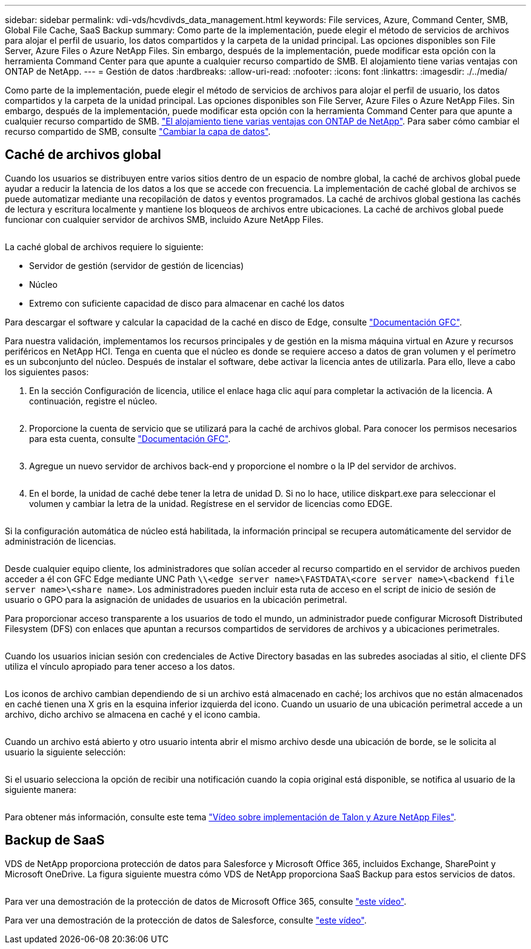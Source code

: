 ---
sidebar: sidebar 
permalink: vdi-vds/hcvdivds_data_management.html 
keywords: File services, Azure, Command Center, SMB, Global File Cache, SaaS Backup 
summary: Como parte de la implementación, puede elegir el método de servicios de archivos para alojar el perfil de usuario, los datos compartidos y la carpeta de la unidad principal. Las opciones disponibles son File Server, Azure Files o Azure NetApp Files. Sin embargo, después de la implementación, puede modificar esta opción con la herramienta Command Center para que apunte a cualquier recurso compartido de SMB. El alojamiento tiene varias ventajas con ONTAP de NetApp. 
---
= Gestión de datos
:hardbreaks:
:allow-uri-read: 
:nofooter: 
:icons: font
:linkattrs: 
:imagesdir: ./../media/


[role="lead"]
Como parte de la implementación, puede elegir el método de servicios de archivos para alojar el perfil de usuario, los datos compartidos y la carpeta de la unidad principal. Las opciones disponibles son File Server, Azure Files o Azure NetApp Files. Sin embargo, después de la implementación, puede modificar esta opción con la herramienta Command Center para que apunte a cualquier recurso compartido de SMB. link:hcvdivds_why_ontap.html["El alojamiento tiene varias ventajas con ONTAP de NetApp"]. Para saber cómo cambiar el recurso compartido de SMB, consulte https://docs.netapp.com/us-en/virtual-desktop-service/Architectural.change_data_layer.html["Cambiar la capa de datos"^].



== Caché de archivos global

Cuando los usuarios se distribuyen entre varios sitios dentro de un espacio de nombre global, la caché de archivos global puede ayudar a reducir la latencia de los datos a los que se accede con frecuencia. La implementación de caché global de archivos se puede automatizar mediante una recopilación de datos y eventos programados. La caché de archivos global gestiona las cachés de lectura y escritura localmente y mantiene los bloqueos de archivos entre ubicaciones. La caché de archivos global puede funcionar con cualquier servidor de archivos SMB, incluido Azure NetApp Files.

image:hcvdivds_image13.png[""]

La caché global de archivos requiere lo siguiente:

* Servidor de gestión (servidor de gestión de licencias)
* Núcleo
* Extremo con suficiente capacidad de disco para almacenar en caché los datos


Para descargar el software y calcular la capacidad de la caché en disco de Edge, consulte https://docs.netapp.com/us-en/occm/download_gfc_resources.html#download-required-resources["Documentación GFC"^].

Para nuestra validación, implementamos los recursos principales y de gestión en la misma máquina virtual en Azure y recursos periféricos en NetApp HCI. Tenga en cuenta que el núcleo es donde se requiere acceso a datos de gran volumen y el perímetro es un subconjunto del núcleo. Después de instalar el software, debe activar la licencia antes de utilizarla. Para ello, lleve a cabo los siguientes pasos:

. En la sección Configuración de licencia, utilice el enlace haga clic aquí para completar la activación de la licencia. A continuación, registre el núcleo.
+
image:hcvdivds_image27.png[""]

. Proporcione la cuenta de servicio que se utilizará para la caché de archivos global. Para conocer los permisos necesarios para esta cuenta, consulte https://docs.netapp.com/us-en/occm/download_gfc_resources.html#download-required-resources["Documentación GFC"^].
+
image:hcvdivds_image28.png[""]

. Agregue un nuevo servidor de archivos back-end y proporcione el nombre o la IP del servidor de archivos.
+
image:hcvdivds_image29.png[""]

. En el borde, la unidad de caché debe tener la letra de unidad D. Si no lo hace, utilice diskpart.exe para seleccionar el volumen y cambiar la letra de la unidad. Regístrese en el servidor de licencias como EDGE.
+
image:hcvdivds_image30.png[""]



Si la configuración automática de núcleo está habilitada, la información principal se recupera automáticamente del servidor de administración de licencias.

image:hcvdivds_image31.png[""]

Desde cualquier equipo cliente, los administradores que solían acceder al recurso compartido en el servidor de archivos pueden acceder a él con GFC Edge mediante UNC Path `\\<edge server name>\FASTDATA\<core server name>\<backend file server name>\<share name>`. Los administradores pueden incluir esta ruta de acceso en el script de inicio de sesión de usuario o GPO para la asignación de unidades de usuarios en la ubicación perimetral.

Para proporcionar acceso transparente a los usuarios de todo el mundo, un administrador puede configurar Microsoft Distributed Filesystem (DFS) con enlaces que apuntan a recursos compartidos de servidores de archivos y a ubicaciones perimetrales.

image:hcvdivds_image32.png[""]

Cuando los usuarios inician sesión con credenciales de Active Directory basadas en las subredes asociadas al sitio, el cliente DFS utiliza el vínculo apropiado para tener acceso a los datos.

image:hcvdivds_image33.png[""]

Los iconos de archivo cambian dependiendo de si un archivo está almacenado en caché; los archivos que no están almacenados en caché tienen una X gris en la esquina inferior izquierda del icono. Cuando un usuario de una ubicación perimetral accede a un archivo, dicho archivo se almacena en caché y el icono cambia.

image:hcvdivds_image34.png[""]

Cuando un archivo está abierto y otro usuario intenta abrir el mismo archivo desde una ubicación de borde, se le solicita al usuario la siguiente selección:

image:hcvdivds_image35.png[""]

Si el usuario selecciona la opción de recibir una notificación cuando la copia original está disponible, se notifica al usuario de la siguiente manera:

image:hcvdivds_image36.png[""]

Para obtener más información, consulte este tema https://www.youtube.com/watch?v=91LKb1qsLIM["Vídeo sobre implementación de Talon y Azure NetApp Files"^].



== Backup de SaaS

VDS de NetApp proporciona protección de datos para Salesforce y Microsoft Office 365, incluidos Exchange, SharePoint y Microsoft OneDrive. La figura siguiente muestra cómo VDS de NetApp proporciona SaaS Backup para estos servicios de datos.

image:hcvdivds_image14.png[""]

Para ver una demostración de la protección de datos de Microsoft Office 365, consulte https://www.youtube.com/watch?v=MRPBSu8RaC0&ab_channel=NetApp["este vídeo"^].

Para ver una demostración de la protección de datos de Salesforce, consulte https://www.youtube.com/watch?v=1j1l3Qwo9nw&ab_channel=NetApp["este vídeo"^].

